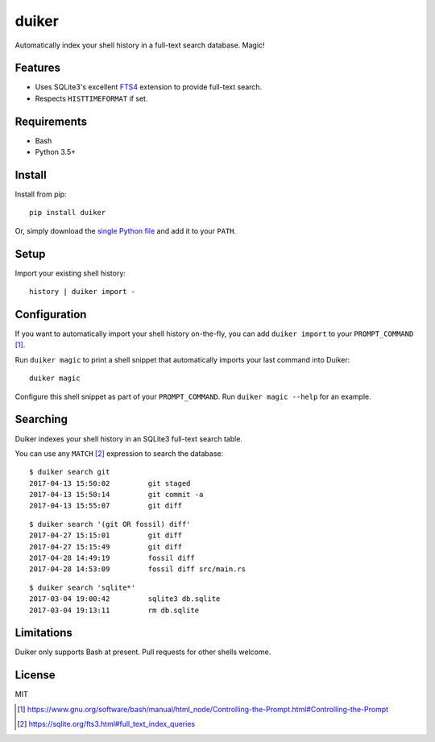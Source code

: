 duiker
======

Automatically index your shell history in a full-text search database. Magic!

Features
--------

-  Uses SQLite3's excellent `FTS4 <https://sqlite.org/fts3.html>`__
   extension to provide full-text search.
-  Respects ``HISTTIMEFORMAT`` if set.

Requirements
------------

-  Bash
-  Python 3.5+

Install
-------

Install from pip:

::

    pip install duiker

Or, simply download the `single Python file <src/duiker.py>`__ and add it to
your ``PATH``.

Setup
-----

Import your existing shell history:

::

    history | duiker import -

Configuration
-------------

If you want to automatically import your shell history on-the-fly, you
can add ``duiker import`` to your ``PROMPT_COMMAND`` [#]_.

Run ``duiker magic`` to print a shell snippet that automatically imports
your last command into Duiker:

::

    duiker magic

Configure this shell snippet as part of your ``PROMPT_COMMAND``. Run
``duiker magic --help`` for an example.

Searching
---------

Duiker indexes your shell history in an SQLite3 full-text search table.

You can use any ``MATCH`` [#]_ expression to search the database:

::

    $ duiker search git
    2017-04-13 15:50:02 	git staged
    2017-04-13 15:50:14 	git commit -a
    2017-04-13 15:55:07 	git diff

::

    $ duiker search '(git OR fossil) diff'
    2017-04-27 15:15:01 	git diff
    2017-04-27 15:15:49 	git diff
    2017-04-28 14:49:19 	fossil diff
    2017-04-28 14:53:09 	fossil diff src/main.rs

::

    $ duiker search 'sqlite*'
    2017-03-04 19:00:42 	sqlite3 db.sqlite
    2017-03-04 19:13:11 	rm db.sqlite

Limitations
-----------

Duiker only supports Bash at present. Pull requests for other shells
welcome.

License
-------

MIT

.. [#] `<https://www.gnu.org/software/bash/manual/html_node/Controlling-the-Prompt.html#Controlling-the-Prompt>`_
.. [#] `<https://sqlite.org/fts3.html#full_text_index_queries>`_
